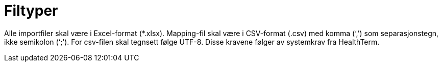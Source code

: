 = Filtyper [[filtyper]]

Alle importfiler skal være i Excel-format (*.xlsx). Mapping-fil skal være i CSV-format (.csv)
med komma (‘,’) som separasjonstegn, ikke semikolon (‘;’). For csv-filen skal tegnsett følge
UTF-8. Disse kravene følger av systemkrav fra HealthTerm.


